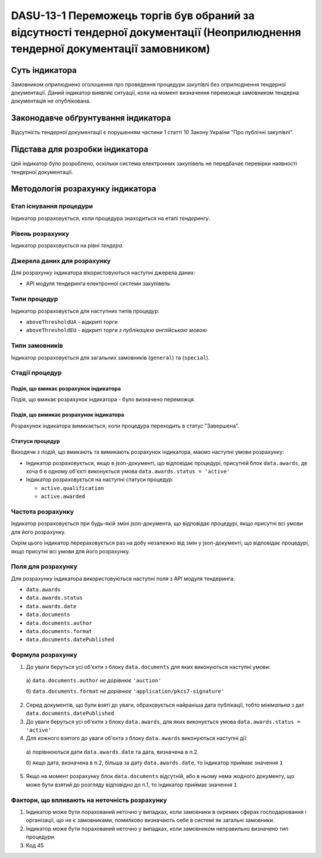 ﻿#############################################################################
DASU-13-1 Переможець торгів був обраний за відсутності тендерної документації (Неоприлюднення тендерної документації замовником)
#############################################################################

***************
Суть індикатора
***************

Замовником оприлюднено оголошення про проведення процедури закупівлі без оприлюднення тендерної документації.
Даний індикатор виявляє ситуації, коли на момент визначення переможця замовником тендерна документація не опублікована.

************************************
Законодавче обґрунтування індикатора
************************************

Відсутність тендерної документації є порушенням частини 1 статті 10 Закону України "Про публічні закупівлі".

********************************
Підстава для розробки індикатора
********************************

Цей індикатор було розроблено, оскільки система електронних закупівель не передбачає перевірки наявності тендерної документації.

*********************************
Методологія розрахунку індикатора
*********************************


Етап існування процедури
========================
Індикатор розраховується, коли процедура знаходиться на етапі *тендерингу*.


Рівень розрахунку
=================
Індикатор розраховується на рівні *тендера*.

Джерела даних для розрахунку
============================

Для розрахунку індикатора вікористовуються наступні джерела даних:

- API модуля тендеринга електронної системи закупівель

Типи процедур
=============

Індикатор розраховується для наступних типів процедур:

- ``aboveThresholdUA`` - *відкриті торги*
- ``aboveThresholdEU`` - *відкриті торги з публікацією англійською мовою*

Типи замовників
===============

Індикатор розраховується для загальних замовників (``general``) та (``special``).

Стадії процедур
===============

Подія, що вмикає розрахунок індикатора
--------------------------------------

Подія, що вмикає розрахунок індикатора - було визначено переможця.

Подія, що вимикає розрахунок індикатора
---------------------------------------

Розрахунок індикатора вимикається, коли процедура переходить в статус "Завершена".

Статуси процедур
----------------

Виходячи з подій, що вмикають та вимикають розрахунок індикатора, маємо наступні умови розрахунку:

- Індикатор розраховується, якщо в json-документі, що відповідає процедурі, присутній блок ``data.awards``, де хоча б в одному об'єкті виконується умова ``data.awards.status = 'active'``

- Індикатор розраховується на наступні статуси процедур:
  
  - ``active.qualification``
  - ``active.awarded``

Частота розрахунку
==================

Індикатор розраховується при будь-якій зміні json-документа, що відповідає процедурі, якщо присутні всі умови для його розрахунку.

Окрім цього індикатор перераховується раз на добу незалежно від змін у json-документі, що відповідає процедурі, якщо присутні всі умови для його розрахунку.

Поля для розрахунку
===================

Для розрахунку індикатора використовуються наступні поля з API модуля тендеринга:

- ``data.awards``
- ``data.awards.status``
- ``data.awards.date``
- ``data.documents``
- ``data.documents.author``
- ``data.documents.format``
- ``data.documents.datePublished``

Формула розрахунку
==================

1. До уваги беруться усі об'єкти з блоку ``data.documents`` для яких виконуються наступні умови:

  а) ``data.documents.author`` *не дорівнює* ``'auction'``

  б) ``data.documents.format`` *не дорівнює* ``'application/pkcs7-signature'``

2. Серед документів, що були взяті до уваги, обраховується найраніша дата публікації, тобто *мінімальна* з дат ``data.documents.datePublished``

3. До уваги беруться усі об'єкти з блоку ``data.awards``, для яких виконується умова ``data.awards.status = 'active'``

4. Для кожного взятого до уваги об'єкта з блоку ``data.awards`` виконуються наступні дії:
 
  а) порівнюються дати ``data.awards.date`` та дата, визначена в п.2. 

  б) якщо дата, визначена в п.2, більша за дату ``data.awards.date``, то індикатор приймає значення ``1``

5. Якщо на момент розрахунку блок ``data.documents`` відсутній, або в ньому нема жодного документу, що може бути взятий до розгляду відповідно до п.1, то індикатор приймає значення ``1``

Фактори, що впливають на неточність розрахунку
==============================================

1. Індикатор може бути порахований неточно у випадках, коли замовники в окремих сферах господарювання і організації, що не є замовниками, помилково визначають себе в системі як загальні замовники.

2. Індикатор може бути порахований неточно у випадках, коли замовником неправильно визначено тип процедури.

3. Код 45
